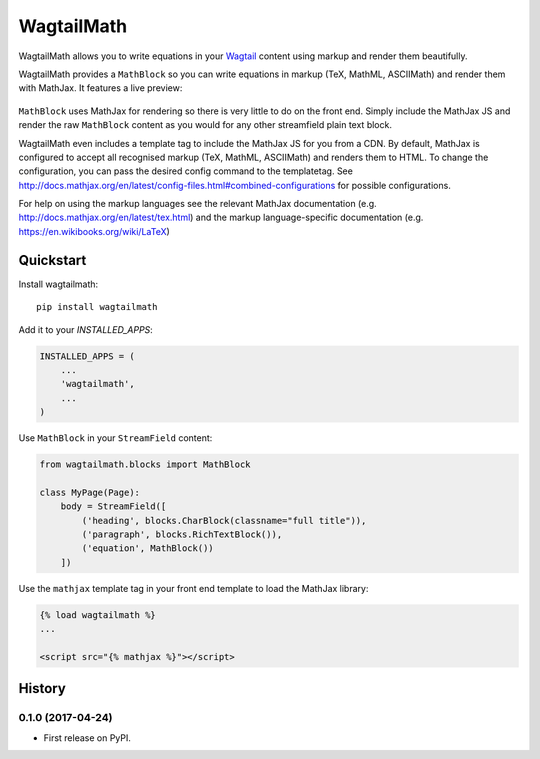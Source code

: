 =============================
WagtailMath
=============================

.. image:: https://badge.fury.io/py/wagtailmath.svg
    :target: https://badge.fury.io/py/wagtailmath


WagtailMath allows you to write equations in your `Wagtail <https://github.com/wagtail/wagtail>`_ content using markup and render them beautifully.

WagtailMath provides a ``MathBlock`` so you can write equations in markup (TeX, MathML, ASCIIMath) and render them with MathJax.
It features a live preview:

.. figure:: https://github.com/JamesRamm/wagtailmath/blob/master/docs/images/mathblock.png
    :alt: MathBlock in the Wagtail admin


``MathBlock`` uses MathJax for rendering so there is very little to do on the front end. Simply include
the MathJax JS and render the raw ``MathBlock`` content as you would for any other streamfield plain text block.

WagtailMath even includes a template tag to include the MathJax JS for you from a CDN. 
By default, MathJax is configured to accept all recognised markup (TeX, MathML, ASCIIMath) and renders them to HTML.
To change the configuration, you can pass the desired config command to the templatetag.
See http://docs.mathjax.org/en/latest/config-files.html#combined-configurations for possible configurations.

For help on using the markup languages see the relevant MathJax documentation (e.g. http://docs.mathjax.org/en/latest/tex.html) 
and the markup language-specific documentation (e.g. https://en.wikibooks.org/wiki/LaTeX)

Quickstart
----------

Install wagtailmath::

    pip install wagtailmath

Add it to your `INSTALLED_APPS`:

.. code-block:: python

    INSTALLED_APPS = (
        ...
        'wagtailmath',
        ...
    )

Use ``MathBlock`` in your ``StreamField`` content:

.. code-block:: python

    from wagtailmath.blocks import MathBlock

    class MyPage(Page):
        body = StreamField([
            ('heading', blocks.CharBlock(classname="full title")),
            ('paragraph', blocks.RichTextBlock()),
            ('equation', MathBlock())
        ])

Use the ``mathjax`` template tag in your front end template to load the MathJax library:

.. code-block:: django

    {% load wagtailmath %}
    ...

    <script src="{% mathjax %}"></script>





History
-------

0.1.0 (2017-04-24)
++++++++++++++++++

* First release on PyPI.


